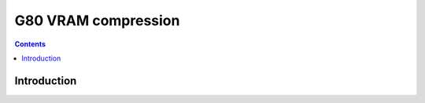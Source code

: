 .. _g80-comp:

====================
G80 VRAM compression
====================

.. contents::

.. todo:: write me


Introduction
============

.. todo:: write me
